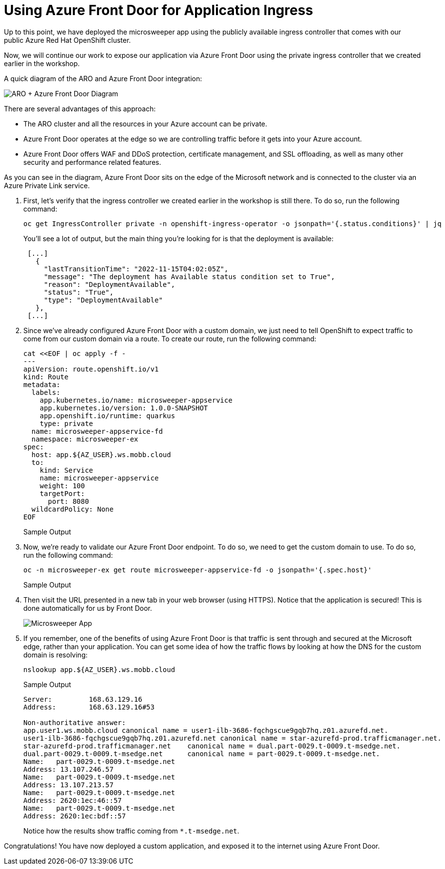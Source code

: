 = Using Azure Front Door for Application Ingress

Up to this point, we have deployed the microsweeper app using the publicly available ingress controller that comes with our public Azure Red Hat OpenShift cluster.

Now, we will continue our work to expose our application via Azure Front Door using the private ingress controller that we created earlier in the workshop.

A quick diagram of the ARO and Azure Front Door integration:

image::media/aro-frontdoor.png[ARO + Azure Front Door Diagram]

There are several advantages of this approach:

* The ARO cluster and all the resources in your Azure account can be private.
* Azure Front Door operates at the edge so we are controlling traffic before it gets into your Azure account.
* Azure Front Door offers WAF and DDoS protection, certificate management, and SSL offloading, as well as many other security and performance related features.

As you can see in the diagram, Azure Front Door sits on the edge of the Microsoft network and is connected to the cluster via an Azure Private Link service.

. First, let's verify that the ingress controller we created earlier in the workshop is still there.
To do so, run the following command:
+
[source,sh,role=execute]
----
oc get IngressController private -n openshift-ingress-operator -o jsonpath='{.status.conditions}' | jq
----
+
.You'll see a lot of output, but the main thing you're looking for is that the deployment is available:
[source,text,options=nowrap]
----
 [...]
   {
     "lastTransitionTime": "2022-11-15T04:02:05Z",
     "message": "The deployment has Available status condition set to True",
     "reason": "DeploymentAvailable",
     "status": "True",
     "type": "DeploymentAvailable"
   },
 [...]
----

. Since we've already configured Azure Front Door with a custom domain, we just need to tell OpenShift to expect traffic to come from our custom domain via a route.
To create our route, run the following command:
+
[source,sh,role=execute]
----
cat <<EOF | oc apply -f -
---
apiVersion: route.openshift.io/v1
kind: Route
metadata:
  labels:
    app.kubernetes.io/name: microsweeper-appservice
    app.kubernetes.io/version: 1.0.0-SNAPSHOT
    app.openshift.io/runtime: quarkus
    type: private
  name: microsweeper-appservice-fd
  namespace: microsweeper-ex
spec:
  host: app.${AZ_USER}.ws.mobb.cloud
  to:
    kind: Service
    name: microsweeper-appservice
    weight: 100
    targetPort:
      port: 8080
  wildcardPolicy: None
EOF
----
+
.Sample Output
[source,text,options=nowrap]
----

----

. Now, we're ready to validate our Azure Front Door endpoint.
To do so, we need to get the custom domain to use.
To do so, run the following command:
+
[source,sh,role=execute]
----
oc -n microsweeper-ex get route microsweeper-appservice-fd -o jsonpath='{.spec.host}'
----
+
.Sample Output
[source,text,options=nowrap]
----

----

. Then visit the URL presented in a new tab in your web browser (using HTTPS). Notice that the application is secured! This is done automatically for us by Front Door.
+
image::../assets/images/microsweeper-secured.png[Microsweeper App]

. If you remember, one of the benefits of using Azure Front Door is that traffic is sent through and secured at the Microsoft edge, rather than your application. You can get some idea of how the traffic flows by looking at how the DNS for the custom domain is resolving:
+
[source,sh,role=execute]
----
nslookup app.${AZ_USER}.ws.mobb.cloud
----
+
.Sample Output
[source,text,options=nowrap]
----
Server:         168.63.129.16
Address:        168.63.129.16#53

Non-authoritative answer:
app.user1.ws.mobb.cloud canonical name = user1-ilb-3686-fqchgscue9gqb7hq.z01.azurefd.net.
user1-ilb-3686-fqchgscue9gqb7hq.z01.azurefd.net canonical name = star-azurefd-prod.trafficmanager.net.
star-azurefd-prod.trafficmanager.net    canonical name = dual.part-0029.t-0009.t-msedge.net.
dual.part-0029.t-0009.t-msedge.net      canonical name = part-0029.t-0009.t-msedge.net.
Name:   part-0029.t-0009.t-msedge.net
Address: 13.107.246.57
Name:   part-0029.t-0009.t-msedge.net
Address: 13.107.213.57
Name:   part-0029.t-0009.t-msedge.net
Address: 2620:1ec:46::57
Name:   part-0029.t-0009.t-msedge.net
Address: 2620:1ec:bdf::57
----
+
Notice how the results show traffic coming from `*.t-msedge.net`.

Congratulations!
You have now deployed a custom application, and exposed it to the internet using Azure Front Door.

